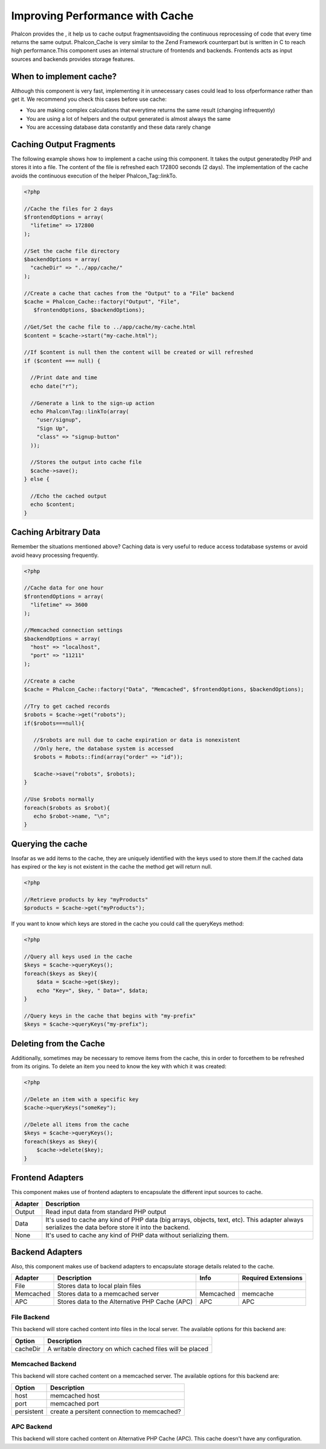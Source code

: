 Improving Performance with Cache
================================
Phalcon provides the , it help us to cache output fragmentsavoiding the continuous reprocessing of code that every time returns the same output. Phalcon_Cache is very similar to the Zend Framework counterpart but is written in C to reach high performance.This component uses an internal structure of frontends and backends. Frontends acts as input sources and backends provides storage features. 

When to implement cache?
------------------------
Although this component is very fast, implementing it in unnecessary cases could lead to loss ofperformance rather than get it. We recommend you check this cases before use cache: 

* You are making complex calculations that everytime returns the same result (changing infrequently)
* You are using a lot of helpers and the output generated is almost always the same
* You are accessing database data constantly and these data rarely change

Caching Output Fragments
------------------------
The following example shows how to implement a cache using this component. It takes the output generatedby PHP and stores it into a file. The content of the file is refreshed each 172800 seconds (2 days). The implementation of the cache avoids the continuous execution of the helper Phalcon_Tag::linkTo. 

.. code-block:: php

    <?php
    
    //Cache the files for 2 days
    $frontendOptions = array(
      "lifetime" => 172800
    );
    
    //Set the cache file directory
    $backendOptions = array(
      "cacheDir" => "../app/cache/"
    );
    
    //Create a cache that caches from the "Output" to a "File" backend
    $cache = Phalcon_Cache::factory("Output", "File",
       $frontendOptions, $backendOptions);
    
    //Get/Set the cache file to ../app/cache/my-cache.html
    $content = $cache->start("my-cache.html");
    
    //If $content is null then the content will be created or will refreshed
    if ($content === null) {
    
      //Print date and time
      echo date("r");
    
      //Generate a link to the sign-up action
      echo Phalcon\Tag::linkTo(array(
        "user/signup",
        "Sign Up",
        "class" => "signup-button"
      ));
    
      //Stores the output into cache file
      $cache->save();
    } else {
    
      //Echo the cached output
      echo $content;
    }

Caching Arbitrary Data
----------------------
Remember the situations mentioned above? Caching data is very useful to reduce access todatabase systems or avoid avoid heavy processing frequently. 

.. code-block:: php

    <?php
    
    //Cache data for one hour
    $frontendOptions = array(
      "lifetime" => 3600
    );
    
    //Memcached connection settings
    $backendOptions = array(
      "host" => "localhost",
      "port" => "11211"
    );
    
    //Create a cache
    $cache = Phalcon_Cache::factory("Data", "Memcached", $frontendOptions, $backendOptions);
    
    //Try to get cached records
    $robots = $cache->get("robots");
    if($robots===null){
    
       //$robots are null due to cache expiration or data is nonexistent
       //Only here, the database system is accessed
       $robots = Robots::find(array("order" => "id"));
    
       $cache->save("robots", $robots);
    }
    
    //Use $robots normally
    foreach($robots as $robot){
       echo $robot->name, "\n";
    }

Querying the cache
------------------
Insofar as we add items to the cache, they are uniquely identified with the keys used to store them.If the cached data has expired or the key is not existent in the cache the method get will return null. 

.. code-block:: php

    <?php

    //Retrieve products by key "myProducts"
    $products = $cache->get("myProducts");

If you want to know which keys are stored in the cache you could call the queryKeys method:

.. code-block:: php

    <?php

    //Query all keys used in the cache
    $keys = $cache->queryKeys();
    foreach($keys as $key){
    	$data = $cache->get($key);
    	echo "Key=", $key, " Data=", $data;
    }
    
    //Query keys in the cache that begins with "my-prefix"
    $keys = $cache->queryKeys("my-prefix");


Deleting from the Cache
-----------------------
Additionally, sometimes may be necessary to remove items from the cache, this in order to forcethem to be refreshed from its origins. To delete an item you need to know the key with which it was created: 

.. code-block:: php

    <?php

    //Delete an item with a specific key
    $cache->queryKeys("someKey");
    
    //Delete all items from the cache
    $keys = $cache->queryKeys();
    foreach($keys as $key){
    	$cache->delete($key);
    }


Frontend Adapters
-----------------
This component makes use of frontend adapters to encapsulate the different input sources to cache.

+---------+-----------------------------------------------------------------------------------------------------------------------------------------------------+
| Adapter | Description                                                                                                                                         | 
+=========+=====================================================================================================================================================+
| Output  | Read input data from standard PHP output                                                                                                            | 
+---------+-----------------------------------------------------------------------------------------------------------------------------------------------------+
| Data    | It's used to cache any kind of PHP data (big arrays, objects, text, etc). This adapter always serializes the data before store it into the backend. | 
+---------+-----------------------------------------------------------------------------------------------------------------------------------------------------+
| None    | It's used to cache any kind of PHP data without serializing them.                                                                                   | 
+---------+-----------------------------------------------------------------------------------------------------------------------------------------------------+


Backend Adapters
----------------
Also, this component makes use of backend adapters to encapsulate storage details related to the cache.

+-----------+------------------------------------------------+-----------+---------------------+
| Adapter   | Description                                    | Info      | Required Extensions | 
+===========+================================================+===========+=====================+
| File      | Stores data to local plain files               |           |                     | 
+-----------+------------------------------------------------+-----------+---------------------+
| Memcached | Stores data to a memcached server              | Memcached | memcache            | 
+-----------+------------------------------------------------+-----------+---------------------+
| APC       | Stores data to the Alternative PHP Cache (APC) | APC       | APC                 | 
+-----------+------------------------------------------------+-----------+---------------------+


File Backend
^^^^^^^^^^^^
This backend will store cached content into files in the local server. The available options for this backend are: 

+----------+-----------------------------------------------------------+
| Option   | Description                                               | 
+==========+===========================================================+
| cacheDir | A writable directory on which cached files will be placed | 
+----------+-----------------------------------------------------------+


Memcached Backend
^^^^^^^^^^^^^^^^^
This backend will store cached content on a memcached server. The available options for this backend are: 

+------------+---------------------------------------------+
| Option     | Description                                 | 
+============+=============================================+
| host       | memcached host                              | 
+------------+---------------------------------------------+
| port       | memcached port                              | 
+------------+---------------------------------------------+
| persistent | create a persitent connection to memcached? | 
+------------+---------------------------------------------+


APC Backend
^^^^^^^^^^^
This backend will store cached content on Alternative PHP Cache (APC). This cache doesn't have any configuration. 